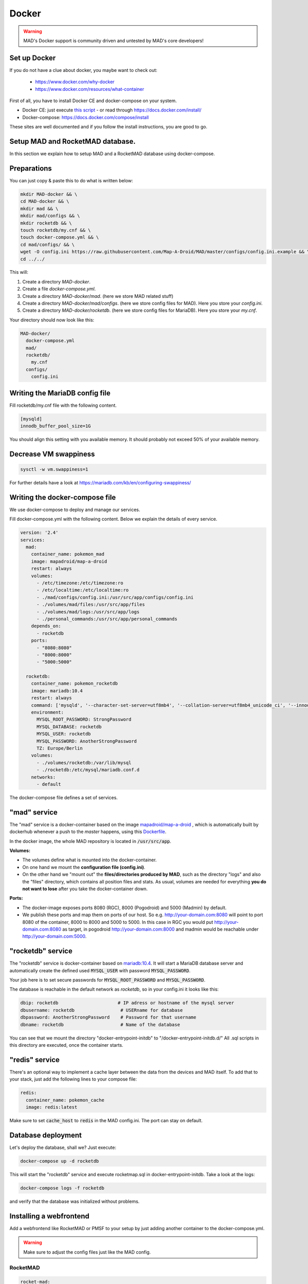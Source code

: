 ==============
Docker
==============

.. warning::
  MAD's Docker support is community driven and untested by MAD's core developers!

Set up Docker
-------------

If you do not have a clue about docker, you maybe want to check out:

 - https://www.docker.com/why-docker
 - https://www.docker.com/resources/what-container

First of all, you have to install Docker CE and docker-compose on your system.

- Docker CE: just execute `this script <https://get.docker.com/>`_ - or read through https://docs.docker.com/install/
- Docker-compose: https://docs.docker.com/compose/install

These sites are well documented and if you follow the install instructions, you are good to go.


Setup MAD and RocketMAD database.
---------------------------------

In this section we explain how to setup MAD and a RocketMAD database using docker-compose.

Preparations
------------

You can just copy & paste this to do what is written below:

.. code-block:: bash

  mkdir MAD-docker && \
  cd MAD-docker && \
  mkdir mad && \
  mkdir mad/configs && \
  mkdir rocketdb && \
  touch rocketdb/my.cnf && \
  touch docker-compose.yml && \
  cd mad/configs/ && \
  wget -O config.ini https://raw.githubusercontent.com/Map-A-Droid/MAD/master/configs/config.ini.example && \
  cd ../../

This will:

#. Create a directory `MAD-docker`.
#. Create a file `docker-compose.yml`.
#. Create a directory `MAD-docker/mad`. (here we store MAD related stuff)
#. Create a directory `MAD-docker/mad/configs`. (here we store config files for MAD). Here you store your `config.ini`.
#. Create a directory `MAD-docker/rocketdb`. (here we store config files for MariaDB). Here you store your `my.cnf`.

Your directory should now look like this:

.. code-block:: python

  MAD-docker/
    docker-compose.yml
    mad/
    rocketdb/
      my.cnf
    configs/
      config.ini

Writing the MariaDB config file
-------------------------------
Fill rocketdb/my.cnf file with the following content.

.. code-block:: bash

  [mysqld]
  innodb_buffer_pool_size=1G

.. note:: 

You should align this setting with you available memory. It should probably not exceed 50% of your available memory.


Decrease VM swappiness
----------------------
.. code-block:: bash

  sysctl -w vm.swappiness=1

.. note:: 

For further details have a look at https://mariadb.com/kb/en/configuring-swappiness/


Writing the docker-compose file
-------------------------------

We use docker-compose to deploy and manage our services.

Fill docker-compose.yml with the following content. Below we explain the details of every service.

.. code-block:: yaml

  version: '2.4'
  services:
    mad:
      container_name: pokemon_mad
      image: mapadroid/map-a-droid
      restart: always
      volumes:
        - /etc/timezone:/etc/timezone:ro
        - /etc/localtime:/etc/localtime:ro
        - ./mad/configs/config.ini:/usr/src/app/configs/config.ini
        - ./volumes/mad/files:/usr/src/app/files
        - ./volumes/mad/logs:/usr/src/app/logs
        - ./personal_commands:/usr/src/app/personal_commands
      depends_on:
        - rocketdb
      ports:
        - "8080:8080"
        - "8000:8000"
        - "5000:5000"

    rocketdb:
      container_name: pokemon_rocketdb
      image: mariadb:10.4
      restart: always
      command: ['mysqld', '--character-set-server=utf8mb4', '--collation-server=utf8mb4_unicode_ci', '--innodb_file_per_table=1', '--event-scheduler=ON', '--sql-mode=NO_ENGINE_SUBSTITUTION']
      environment:
        MYSQL_ROOT_PASSWORD: StrongPassword
        MYSQL_DATABASE: rocketdb
        MYSQL_USER: rocketdb
        MYSQL_PASSWORD: AnotherStrongPassword
        TZ: Europe/Berlin
      volumes:
        - ./volumes/rocketdb:/var/lib/mysql
        - ./rocketdb:/etc/mysql/mariadb.conf.d
      networks:
        - default

The docker-compose file defines a set of services.

"mad" service
-------------

The "mad" service is a docker-container based on the image `mapadroid/map-a-droid <https://hub.docker.com/r/mapadroid/map-a-droid>`_ , which is automatically built by dockerhub whenever a push to the `master` happens, using this `Dockerfile <https://github.com/Map-A-Droid/MAD/blob/master/docker/Dockerfile>`_.

In the docker image, the whole MAD repository is located in :code:`/usr/src/app`.

**Volumes:**

* The volumes define what is mounted into the docker-container.
* On one hand we mount the **configuration file (config.ini)**.
* On the other hand we "mount out" the **files/directories produced by MAD**, such as the directory "logs" and also the "files" directory, which contains all position files and stats. As usual, volumes are needed for everything **you do not want to lose** after you take the docker-container down.

**Ports:**

* The docker-image exposes ports 8080 (RGC), 8000 (Pogodroid) and 5000 (Madmin) by default.
* We publish these ports and map them on ports of our host. So e.g. http://your-domain.com:8080 will point to port 8080 of the container, 8000 to 8000 and 5000 to 5000. In this case in RGC you would put http://your-domain.com:8080 as target, in pogodroid http://your-domain.com:8000 and madmin would be reachable under http://your-domain.com:5000.

"rocketdb" service
------------------

The "rocketdb" service is docker-container based on `mariadb:10.4 <https://hub.docker.com/_/mariadb>`_.
It will start a MariaDB database server and automatically create the defined used :code:`MYSQL_USER` with password :code:`MYSQL_PASSWORD`.

Your job here is to set secure passwords for :code:`MYSQL_ROOT_PASSWORD` and :code:`MYSQL_PASSWORD`.

The database is reachable in the default network as `rocketdb`, so in your config.ini it looks like this:

.. code-block:: none

  dbip: rocketdb                      # IP adress or hostname of the mysql server
  dbusername: rocketdb                 # USERname for database
  dbpassword: AnotherStrongPassword    # Password for that username
  dbname: rocketdb                     # Name of the database

You can see that we mount the directory "docker-entrypoint-initdb" to "/docker-entrypoint-initdb.d/"
All .sql scripts in this directory are executed, once the container starts.


"redis" service
---------------

There's an optional way to implement a cache layer between the data from the devices and MAD itself. To add that to your stack, just add the following lines to your compose file:

.. code-block:: yaml

  redis:
    container_name: pokemon_cache
    image: redis:latest

Make sure to set :code:`cache_host` to :code:`redis` in the MAD config.ini. The port can stay on default. 

Database deployment
-------------------

Let's deploy the database, shall we?
Just execute:

.. code-block:: bash

  docker-compose up -d rocketdb

This will start the "rocketdb" service and execute rocketmap.sql in docker-entrypoint-initdb.
Take a look at the logs:

.. code-block:: bash

  docker-compose logs -f rocketdb

and verify that the database was initialized without problems.

Installing a webfrontend
------------------------

Add a webfrontend like RocketMAD or PMSF to your setup by just adding another container to the docker-compose.yml.

.. warning::
 Make sure to adjust the config files just like the MAD config.

RocketMAD
^^^^^^^^^

.. code-block:: bash

      rocket-mad:
        container_name: pokemon_rocketmad
        build:
            context: ./RocketMAD
        restart: always
        volumes:
            - /etc/timezone:/etc/timezone:ro
            - /etc/localtime:/etc/localtime:ro
            - ./RocketMAD/config/config.ini:/usr/src/app/config/config.ini
        depends_on:
            - rocketdb
        networks:
            - default
        ports:
            - "5500:5000"

Clone the project into the MAD-docker directory: :code:`git clone https://github.com/cecpk/RocketMAD`. This docker-compose file will expose RocketMAD on port :code:`5500`, but the internal routing is still on port :code:`5000`, so don't change that in the config. Make sure to re-build the container after updating RocketMAD: :code:`docker-compose build rocket-mad`.

PMSF
^^^^

.. code-block:: bash

      pmsf:
        container_name: pokemon_pmsf
        build:
            context: ./PMSF
        restart: always
        volumes:
            - ./PMSF/access-config.php:/var/www/html/config/access-config.php
            - ./PMSF/config.php:/var/www/html/config/config.php
        depends_on:
            - rocketdb
        networks:
            - default
        ports:
            - "80:80"

Download the three required files from the PMSF repository:

.. code-block:: bash

  mkdir PMSF && \
  cd PMSF && \
  wget https://raw.githubusercontent.com/pmsf/PMSF/master/Dockerfile && \
  wget -O config.php https://raw.githubusercontent.com/pmsf/PMSF/develop/config/example.config.php && \
  wget -O access-config.php https://raw.githubusercontent.com/pmsf/PMSF/develop/config/example.access-config.php

PMSF will run on port :code:`80`. Consider using some sort of reverse proxy!

Re-build the container for updating PMSF: :code:`docker-compose build pmsf`.

.. note::

  For more informations and a best practice example, check out the docker-compose used `here <https://github.com/Breee/pogo-map-package>`_


Using Traefik 2 as router
-------------------------

If you use Docker, we recommend to use Traefik 2 as router. It is easy to configure, easy to use and it handles alot of things for you,
like SSL certificates, service discovery, load balancing.
We will not explain, how you deploy a Traefik on your server, but we give you a production ready example for your docker-compose.yml,
In this example, we assume:

- your Traefik is connected to a docker-network `proxy`,
- your domain is `example.com` and
- you use a config similar to this:

.. code-block:: yaml

  api:
    dashboard: true

  providers:
    docker:
      endpoint: "unix:///var/run/docker.sock"
      exposedByDefault: false
      network: proxy


  entryPoints:
    web:
      address: :80
      http:
        redirections:
          entryPoint:
            to: websecure
            scheme: https

    websecure:
      address: :443
      http:
        tls:
          certResolver: letsEncResolver


  certificatesResolvers:
    letsEncResolver:
      acme:
        email: bree@example.com
        storage: acme.json
        httpChallenge:
          entryPoint: web

We define the labels as follows:

.. code-block:: yaml

  version: '2.4'
  services:
    mad:
      container_name: pokemon_mad
      image: mapadroid/map-a-droid
      init: true
      restart: always
      volumes:
        - /etc/timezone:/etc/timezone:ro
        - /etc/localtime:/etc/localtime:ro
        - ./mad/configs/config.ini:/usr/src/app/configs/config.ini
        - ./volumes/mad/files:/usr/src/app/files
        - ./volumes/mad/logs:/usr/src/app/logs
      depends_on:
        - rocketdb
      networks:
        - default
        - proxy
      labels:
        - "traefik.enable=true"
        - "traefik.http.middlewares.redirect-to-https.redirectscheme.scheme=https"
        - "traefik.http.routers.madmin.rule=Host(`madmin.example.com`)"
        - "traefik.http.routers.madmin.service=madmin"
        - "traefik.http.services.madmin.loadbalancer.server.port=5000"
        - "traefik.http.routers.pogodroid.rule=Host(`pogodroid.example.com`)"
        - "traefik.http.routers.pogodroid.service=pogodroid"
        - "traefik.http.services.pogodroid.loadbalancer.server.port=8000"
        - "traefik.http.routers.rgc.rule=Host(`rgc.example.com`)"
        - "traefik.http.routers.rgc.service=rgc"
        - "traefik.http.services.rgc.loadbalancer.server.port=8080"

    rocketdb:
      container_name: pokemon_rocketdb
      image: mariadb:10.3
      restart: always
      command: ['mysqld', '--character-set-server=utf8mb4', '--collation-server=utf8mb4_unicode_ci', '--innodb_file_per_table=1', '--event-scheduler=ON', '--sql-mode=NO_ENGINE_SUBSTITUTION']
      environment:
        MYSQL_ROOT_PASSWORD: StrongPassword
        MYSQL_DATABASE: rocketdb
        MYSQL_USER: rocketdb
        MYSQL_PASSWORD: AnotherStrongPassword
        TZ: Europe/Berlin
      volumes:
        - ./volumes/rocketdb:/var/lib/mysql
        - ./docker-entrypoint-initdb:/docker-entrypoint-initdb.d
      networks:
        - default

  networks:
    proxy:
      external: true

Using these labels, traefik now will:
  - route `https://madmin.example.com` to port 5000 (MADmin Flask app).
  - route `https://pogodroid.example.com` to port 8000 (Pogodroid listener).
  - route `https://rgc.example.com` to port 8080 (RGC listener).

Deploy MAD
----------

To deploy MAD you just execute

.. code-block:: bash

  docker-compose up -d mad

Look at the logs with:

.. code-block:: bash

  docker-compose logs -f mad

Go to `http://your-domain.com:5000` and check if the MADmin is running.


Useful commands
---------------

Some useful commands to maintain MAD + DB

**Dump DB:**

.. code-block:: bash

  docker-compose exec -T rocketdb /usr/bin/mysqldump -uroot -pStrongPassword rocketdb  > $(date +"%Y-%m-%d")_rocketmap_backup.sql

**Restore DB:**

.. code-block:: bash

  cat <backup>.sql | docker-compose exec -T rocketdb /usr/bin/mysql -uroot -pStrongPassword rocketdb

**MySQL CLI:**

.. code-block:: bash

  docker-compose exec rocketdb /usr/bin/mysql -uroot -pStrongPassword rocketdb

**Restarting every container:**

.. code-block:: bash

  docker-compose down && docker-compose up -d && docker-compose logs -f

That will first stop every running container and then start the whole stack again in detached mode (:code:`-d`). The last command is showing the logs.

**Further useful Docker tools:**

* **Router:** `Traefik <https://docs.traefik.io>`_ is recommended, which is really easy to use and also runs as Docker container. To secure the docker-socket (which traefik has access to) we recommend the `docker-socket-proxy <https://github.com/Tecnativa/docker-socket-proxy>`_ by Tecnativa.
* **Automatic updates:** `Watchtower <https://github.com/containrrr/watchtower>`_ is a useful tool which will update your docker-services once there are newer images available

Further steps
-------------

Review and implement anything related to the `security section <../security>`_
